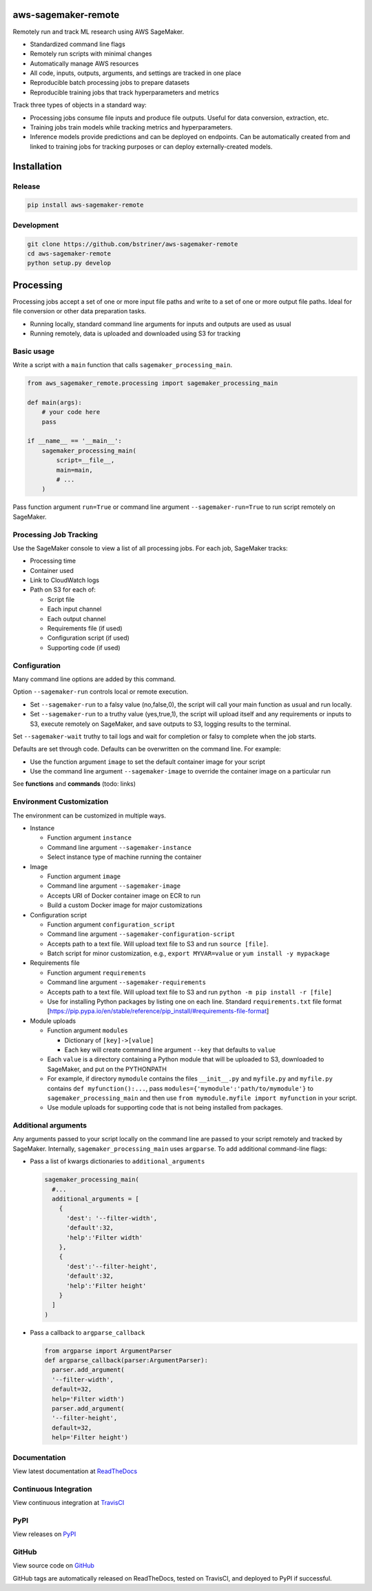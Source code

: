 
aws-sagemaker-remote
====================

Remotely run and track ML research using AWS SageMaker.


* Standardized command line flags
* Remotely run scripts with minimal changes
* Automatically manage AWS resources
* All code, inputs, outputs, arguments, and settings are tracked in one place
* Reproducible batch processing jobs to prepare datasets
* Reproducible training jobs that track hyperparameters and metrics

Track three types of objects in a standard way:


* Processing jobs consume file inputs and produce file outputs. Useful for data conversion, extraction, etc.
* Training jobs train models while tracking metrics and hyperparameters.
* Inference models provide predictions and can be deployed on endpoints. Can be automatically created from and linked to training jobs for tracking purposes or can deploy externally-created models.

Installation
============

Release
-------

.. code-block:: bash

   pip install aws-sagemaker-remote

Development
-----------

.. code-block:: bash

   git clone https://github.com/bstriner/aws-sagemaker-remote
   cd aws-sagemaker-remote
   python setup.py develop

Processing
==========

Processing jobs accept a set of one or more input file paths and write to a set of one or more output file paths. Ideal for file conversion or other data preparation tasks.


* Running locally, standard command line arguments for inputs and outputs are used as usual
* Running remotely, data is uploaded and downloaded using S3 for tracking

Basic usage
-----------

Write a script with a ``main`` function that calls ``sagemaker_processing_main``.

.. code-block:: python

   from aws_sagemaker_remote.processing import sagemaker_processing_main

   def main(args):
       # your code here
       pass

   if __name__ == '__main__':
       sagemaker_processing_main(
           script=__file__,
           main=main,
           # ...
       )

Pass function argument ``run=True`` or command line argument ``--sagemaker-run=True`` to run script remotely on SageMaker.

Processing Job Tracking
-----------------------

Use the SageMaker console to view a list of all processing jobs. For each job, SageMaker tracks:


* Processing time
* Container used
* Link to CloudWatch logs
* Path on S3 for each of:

  * Script file
  * Each input channel
  * Each output channel
  * Requirements file (if used)
  * Configuration script (if used)
  * Supporting code (if used)

Configuration
-------------

Many command line options are added by this command.

Option ``--sagemaker-run`` controls local or remote execution.


* Set ``--sagemaker-run`` to a falsy value (no,false,0), the script will call your main function as usual and run locally. 
* Set ``--sagemaker-run`` to a truthy value (yes,true,1), the script will upload itself and any requirements or inputs to S3, execute remotely on SageMaker, and save outputs to S3, logging results to the terminal.

Set ``--sagemaker-wait`` truthy to tail logs and wait for completion or falsy to complete when the job starts.

Defaults are set through code. Defaults can be overwritten on the command line. For example:


* Use the function argument ``image`` to set the default container image for your script
* Use the command line argument ``--sagemaker-image`` to override the container image on a particular run

See **functions** and **commands** (todo: links)

Environment Customization
-------------------------

The environment can be customized in multiple ways.


* Instance

  * Function argument ``instance``
  * Command line argument ``--sagemaker-instance``
  * Select instance type of machine running the container

* Image

  * Function argument ``image``
  * Command line argument ``--sagemaker-image``
  * Accepts URI of Docker container image on ECR to run
  * Build a custom Docker image for major customizations

* Configuration script

  * Function argument ``configuration_script``
  * Command line argument ``--sagemaker-configuration-script``
  * Accepts path to a text file. Will upload text file to S3 and run ``source [file]``.
  * Batch script for minor customization, e.g., ``export MYVAR=value`` or ``yum install -y mypackage``

* Requirements file

  * Function argument ``requirements``
  * Command line argument ``--sagemaker-requirements``
  * Accepts path to a text file. Will upload text file to S3 and run ``python -m pip install -r [file]``
  * Use for installing Python packages by listing one on each line. Standard ``requirements.txt`` file format [https://pip.pypa.io/en/stable/reference/pip_install/#requirements-file-format]

* Module uploads

  * Function argument ``modules``

    * Dictionary of ``[key]->[value]``
    * Each key will create command line argument ``--key`` that defaults to ``value``

  * Each ``value`` is a directory containing a Python module that will be uploaded to S3, downloaded to SageMaker, and put on the PYTHONPATH
  * For example, if directory ``mymodule`` contains the files ``__init__.py`` and ``myfile.py`` and ``myfile.py`` contains ``def myfunction():...``\ , pass ``modules={'mymodule':'path/to/mymodule'}`` to ``sagemaker_processing_main`` and then use ``from mymodule.myfile import myfunction`` in your script.
  * Use module uploads for supporting code that is not being installed from packages.

Additional arguments
--------------------

Any arguments passed to your script locally on the command line are passed to your script remotely and tracked by SageMaker. Internally, ``sagemaker_processing_main`` uses ``argparse``. To add additional command-line flags:


* Pass a list of kwargs dictionaries to  ``additional_arguments``

  .. code-block:: python

    sagemaker_processing_main(
      #...
      additional_arguments = [
        {
          'dest': '--filter-width',
          'default':32,
          'help':'Filter width'
        },
        {
          'dest':'--filter-height',
          'default':32,
          'help':'Filter height'
        }
      ]
    )

* Pass a callback to ``argparse_callback``

  .. code-block:: python

    from argparse import ArgumentParser
    def argparse_callback(parser:ArgumentParser):
      parser.add_argument(
      '--filter-width',
      default=32,
      help='Filter width')
      parser.add_argument(
      '--filter-height',
      default=32,
      help='Filter height')


Documentation
-----------------

View latest documentation at `ReadTheDocs <https://aws-sagemaker-remote.readthedocs.io/>`_

Continuous Integration
------------------------

View continuous integration at `TravisCI <https://travis-ci.org/github/bstriner/aws-sagemaker-remote>`_


PyPI
------------------------

View releases on `PyPI <https://pypi.org/project/aws-sagemaker-remote/>`_


GitHub
------------------------

View source code on `GitHub <https://github.com/bstriner/aws-sagemaker-remote>`_

GitHub tags are automatically released on ReadTheDocs, tested on TravisCI, and deployed to PyPI if successful.

